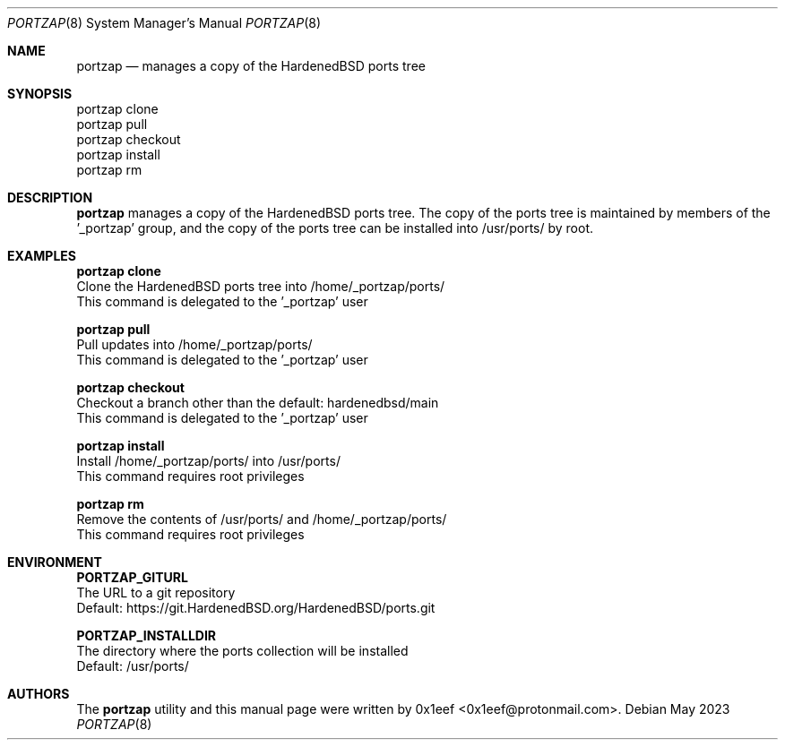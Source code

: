 .Dd May 2023
.Dt PORTZAP 8
.Os
.Sh NAME
.Nm portzap
.Nd manages a copy of the HardenedBSD ports tree
.Sh SYNOPSIS
.br
portzap clone
.br
portzap pull
.br
portzap checkout
.br
portzap install
.br
portzap rm
.Sh DESCRIPTION
.Nm portzap
manages a copy of the HardenedBSD ports tree.
The copy of the ports tree is maintained by members of
the '_portzap' group, and the copy of the ports tree
can be installed into /usr/ports/ by root.
.Sh EXAMPLES
.sp
.sp
.Nm portzap clone
.br
Clone the HardenedBSD ports tree into /home/_portzap/ports/
.br
This command is delegated to the '_portzap' user
.Pp
.Nm portzap pull
.br
Pull updates into /home/_portzap/ports/
.br
This command is delegated to the '_portzap' user
.br
.Pp
.Nm portzap checkout
.br
Checkout a branch other than the default: hardenedbsd/main
.br
This command is delegated to the '_portzap' user
.Pp
.Nm portzap install
.br
Install /home/_portzap/ports/ into /usr/ports/
.br
This command requires root privileges
.Pp
.Nm portzap rm
.br
Remove the contents of /usr/ports/ and /home/_portzap/ports/
.br
This command requires root privileges
.br
.Sh ENVIRONMENT
.sp
.sp
.Nm PORTZAP_GITURL
.br
The URL to a git repository
.br
Default: https://git.HardenedBSD.org/HardenedBSD/ports.git
.sp
.Nm PORTZAP_INSTALLDIR
.br
The directory where the ports collection will be installed
.br
Default: /usr/ports/
.sp
.Sh AUTHORS
The
.Nm portzap
utility and this manual page were written by
0x1eef <0x1eef@protonmail.com>.

